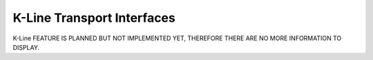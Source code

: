 K-Line Transport Interfaces
===========================
K-Line FEATURE IS PLANNED BUT NOT IMPLEMENTED YET, THEREFORE THERE ARE NO MORE INFORMATION TO DISPLAY.
